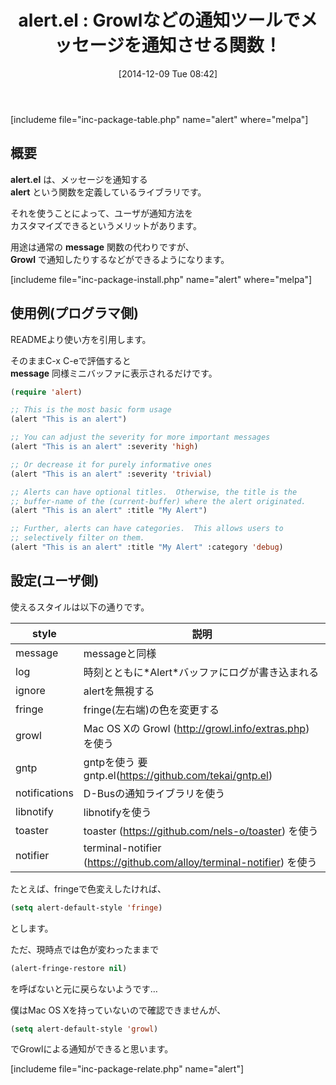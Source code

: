 #+BLOG: rubikitch
#+POSTID: 473
#+BLOG: rubikitch
#+DATE: [2014-12-09 Tue 08:42]
#+PERMALINK: alert
#+OPTIONS: toc:nil num:nil todo:nil pri:nil tags:nil ^:nil \n:t -:nil
#+ISPAGE: nil
#+DESCRIPTION:alert関数はmessage関数の代わりにgrowl, terminal-notifier, libnotify, toasterなどの通知ツールでメッセージを通知させる
# (progn (erase-buffer)(find-file-hook--org2blog/wp-mode))
#+BLOG: rubikitch
#+CATEGORY: プログラム実行
#+EL_PKG_NAME: alert
#+TAGS: 外部プログラム使用
#+EL_TITLE0: Growlなどの通知ツールでメッセージを通知させる関数！
#+begin: org2blog
#+TITLE: alert.el : Growlなどの通知ツールでメッセージを通知させる関数！
[includeme file="inc-package-table.php" name="alert" where="melpa"]
** 概要
*alert.el* は、メッセージを通知する
 *alert* という関数を定義しているライブラリです。

それを使うことによって、ユーザが通知方法を
カスタマイズできるというメリットがあります。

用途は通常の *message* 関数の代わりですが、
*Growl* で通知したりするなどができるようになります。



# (progn (forward-line 1)(shell-command "screenshot-time.rb org_template" t))
[includeme file="inc-package-install.php" name="alert" where="melpa"]

#+end:
** 概要                                                             :noexport:
*alert.el* は、メッセージを通知する
 *alert* という関数を定義しているライブラリです。

それを使うことによって、ユーザが通知方法を
カスタマイズできるというメリットがあります。

用途は通常の *message* 関数の代わりですが、
*Growl* で通知したりするなどができるようになります。



# (progn (forward-line 1)(shell-command "screenshot-time.rb org_template" t))
** 使用例(プログラマ側)

READMEより使い方を引用します。

そのままC-x C-eで評価すると
*message* 同様ミニバッファに表示されるだけです。

#+BEGIN_SRC emacs-lisp :results silent
(require 'alert)

;; This is the most basic form usage
(alert "This is an alert")

;; You can adjust the severity for more important messages
(alert "This is an alert" :severity 'high)

;; Or decrease it for purely informative ones
(alert "This is an alert" :severity 'trivial)

;; Alerts can have optional titles.  Otherwise, the title is the
;; buffer-name of the (current-buffer) where the alert originated.
(alert "This is an alert" :title "My Alert")

;; Further, alerts can have categories.  This allows users to
;; selectively filter on them.
(alert "This is an alert" :title "My Alert" :category 'debug)
#+END_SRC
** 設定(ユーザ側)
使えるスタイルは以下の通りです。

| style         | 説明                                                                  |
|---------------+-----------------------------------------------------------------------|
| message       | messageと同様                                                         |
| log           | 時刻とともに*Alert*バッファにログが書き込まれる                       |
| ignore        | alertを無視する                                                       |
| fringe        | fringe(左右端)の色を変更する                                          |
| growl         | Mac OS Xの Growl (http://growl.info/extras.php) を使う                |
| gntp          | gntpを使う 要gntp.el(https://github.com/tekai/gntp.el)                |
| notifications | D-Busの通知ライブラリを使う                                           |
| libnotify     | libnotifyを使う                                                       |
| toaster       | toaster (https://github.com/nels-o/toaster) を使う                    |
| notifier      | terminal-notifier (https://github.com/alloy/terminal-notifier) を使う |


たとえば、fringeで色変えしたければ、
#+BEGIN_SRC emacs-lisp :results silent
(setq alert-default-style 'fringe)
#+END_SRC

とします。

ただ、現時点では色が変わったままで
#+BEGIN_SRC emacs-lisp :results silent
(alert-fringe-restore nil)
#+END_SRC
を呼ばないと元に戻らないようです…

僕はMac OS Xを持っていないので確認できませんが、
#+BEGIN_SRC emacs-lisp :results silent
(setq alert-default-style 'growl)
#+END_SRC
でGrowlによる通知ができると思います。

# (progn (forward-line 1)(shell-command "screenshot-time.rb org_template" t))
[includeme file="inc-package-relate.php" name="alert"]
